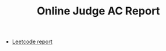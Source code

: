 #+TITLE: Online Judge AC Report
#+HTML_HEAD: <link rel="stylesheet" type="text/css" href="http://gongzhitaao.org/orgcss/org.css" />

- [[http:leetcode][Leetcode report]]
